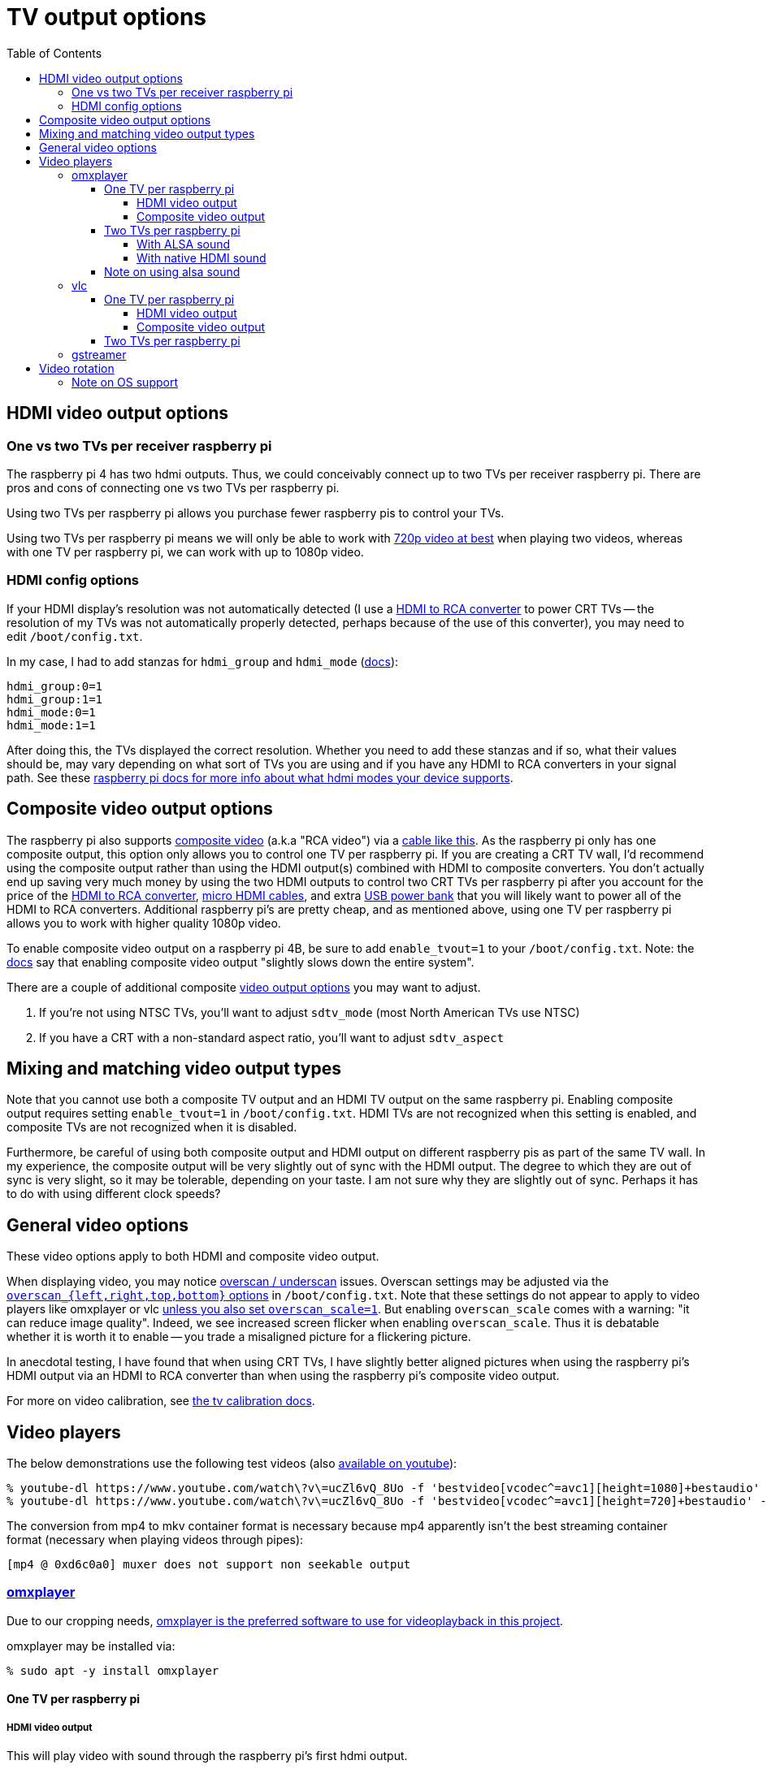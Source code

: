 # TV output options
:toc:
:toclevels: 5

## HDMI video output options
### One vs two TVs per receiver raspberry pi
The raspberry pi 4 has two hdmi outputs. Thus, we could conceivably connect up to two TVs per receiver raspberry pi. There are pros and cons of connecting one vs two TVs per raspberry pi.

Using two TVs per raspberry pi allows you purchase fewer raspberry pis to control your TVs.

Using two TVs per raspberry pi means we will only be able to work with link:video_formats_and_hardware_acceleration.adoc#video-resolution[720p video at best] when playing two videos, whereas with one TV per raspberry pi, we can work with up to 1080p video.

### HDMI config options
If your HDMI display's resolution was not automatically detected (I use a https://amzn.to/3wWHE7T[HDMI to RCA converter] to power CRT TVs -- the resolution of my TVs was not automatically properly detected, perhaps because of the use of this converter), you may need to edit `/boot/config.txt`.

In my case, I had to add stanzas for `hdmi_group` and `hdmi_mode` (https://www.raspberrypi.org/documentation/configuration/config-txt/video.md[docs]):
....
hdmi_group:0=1
hdmi_group:1=1
hdmi_mode:0=1
hdmi_mode:1=1
....
After doing this, the TVs displayed the correct resolution. Whether you need to add these stanzas and if so, what their values should be, may vary depending on what sort of TVs you are using and if you have any HDMI to RCA converters in your signal path. See these https://www.raspberrypi.org/documentation/configuration/hdmi-config.md[raspberry pi docs for more info about what hdmi modes your device supports].

## Composite video output options
The raspberry pi also supports link:img/composite_video.jpg[composite video] (a.k.a "RCA video") via a https://www.adafruit.com/product/2881[cable like this]. As the raspberry pi only has one composite output, this option only allows you to control one TV per raspberry pi. If you are creating a CRT TV wall, I'd recommend using the composite output rather than using the HDMI output(s) combined with HDMI to composite converters. You don't actually end up saving very much money by using the two HDMI outputs to control two CRT TVs per raspberry pi after you account for the price of the https://amzn.to/3wWHE7T[HDMI to RCA converter], https://amzn.to/3gyUaoj[micro HDMI cables], and extra https://amzn.to/3tNCVmJ[USB power bank] that you will likely want to power all of the HDMI to RCA converters. Additional raspberry pi's are pretty cheap, and as mentioned above, using one TV per raspberry pi allows you to work with higher quality 1080p video.

To enable composite video output on a raspberry pi 4B, be sure to add `enable_tvout=1` to your `/boot/config.txt`. Note: the https://www.raspberrypi.org/documentation/configuration/config-txt/video.md[docs] say that enabling composite video output "slightly slows down the entire system".

There are a couple of additional composite https://www.raspberrypi.com/documentation/computers/config_txt.html#composite-video-mode[video output options] you may want to adjust.

1. If you're not using NTSC TVs, you'll want to adjust `sdtv_mode` (most North American TVs use NTSC)
1. If you have a CRT with a non-standard aspect ratio, you'll want to adjust `sdtv_aspect`

## Mixing and matching video output types
Note that you cannot use both a composite TV output and an HDMI TV output on the same raspberry pi. Enabling composite output requires setting `enable_tvout=1` in `/boot/config.txt`. HDMI TVs are not recognized when this setting is enabled, and composite TVs are not recognized when it is disabled.

Furthermore, be careful of using both composite output and HDMI output on different raspberry pis as part of the same TV wall. In my experience, the composite output will be very slightly out of sync with the HDMI output. The degree to which they are out of sync is very slight, so it may be tolerable, depending on your taste. I am not sure why they are slightly out of sync. Perhaps it has to do with using different clock speeds?

## General video options
These video options apply to both HDMI and composite video output.

When displaying video, you may notice https://www.raspberrypi.org/documentation/configuration/raspi-config.md#underscan[overscan / underscan] issues. Overscan settings may be adjusted via the https://www.raspberrypi.com/documentation/computers/config_txt.html#disable_overscan[`overscan_{left,right,top,bottom}` options] in `/boot/config.txt`. Note that these settings do not appear to apply to video players like omxplayer or vlc https://github.com/huceke/omxplayer/issues/103[unless you also set `overscan_scale=1`]. But enabling `overscan_scale` comes with a warning: "it can reduce image quality". Indeed, we see increased screen flicker when enabling `overscan_scale`. Thus it is debatable whether it is worth it to enable -- you trade a misaligned picture for a flickering picture.

In anecdotal testing, I have found that when using CRT TVs, I have slightly better aligned pictures when using the raspberry pi's HDMI output via an HDMI to RCA converter than when using the raspberry pi's composite video output.

For more on video calibration, see link:tv_calibration.adoc[the tv calibration docs].

## Video players
The below demonstrations use the following test videos (also https://www.youtube.com/watch?v=ucZl6vQ_8Uo[available on youtube]):
....
% youtube-dl https://www.youtube.com/watch\?v\=ucZl6vQ_8Uo -f 'bestvideo[vcodec^=avc1][height=1080]+bestaudio' --merge-output-format mkv -o sync_test_1080p.mkv
% youtube-dl https://www.youtube.com/watch\?v\=ucZl6vQ_8Uo -f 'bestvideo[vcodec^=avc1][height=720]+bestaudio' --merge-output-format mkv -o sync_test_720p.mkv
....
The conversion from mp4 to mkv container format is necessary because mp4 apparently isn't the best streaming container format (necessary when playing videos through pipes):
....
[mp4 @ 0xd6c0a0] muxer does not support non seekable output
....

### https://github.com/popcornmix/omxplayer/[omxplayer]
Due to our cropping needs, link:cropping_videos_for_streaming_playback.adoc[omxplayer is the preferred software to use for videoplayback in this project].

omxplayer may be installed via:
....
% sudo apt -y install omxplayer
....

#### One TV per raspberry pi

##### HDMI video output
This will play video with sound through the raspberry pi's first hdmi output.
....
% omxplayer -o hdmi sync_test_1080p.mkv
....

##### Composite video output
....
% omxplayer -o local sync_test_1080p.mkv
....

Note: comparing composite output to HDMI output through the HDMI to RCA converter, the composite output images are bigger because the composite output image overlaps the edges of the screen due to overscan.

#### Two TVs per raspberry pi

##### With ALSA sound
The latest version of omxplayer https://www.raspberrypi.org/forums/viewtopic.php?t=258647#p1578284[does not natively support outputting audio through the raspberry pi 4's second hdmi output]. As an alternative, we can rely on https://en.wikipedia.org/wiki/Advanced_Linux_Sound_Architecture[ALSA] to route the audio via omxplayer's `-o` option. Furthermore, we must now specify which hdmi port each omxplayer process will output through via omxplayer's `--display` option.

First, let's determine the ALSA device identifiers to use:
....
% aplay -L
...
default:CARD=b1
    bcm2835 HDMI 1, bcm2835 HDMI 1
    Default Audio Device
...
default:CARD=b2
    bcm2835 HDMI 2, bcm2835 HDMI 2
    Default Audio Device
...
....

Next, let's determine the display numbers to use:
....
% tvservice -l
2 attached device(s), display ID's are :
Display Number 2, type HDMI 0
Display Number 7, type HDMI 1
....
These shouldn't change, because https://github.com/raspberrypi/userland/blob/3fd8527eefd8790b4e8393458efc5f94eb21a615/interface/vmcs_host/vc_dispmanx_types.h#L54-L68[they are constants].

You can see that some programs (like `aplay`) label the first hdmi port as `HDMI 1` whereas others (like `tvservice`) label it as `HDMI 0`. A little confusing, but oh well.

Now let's put all this together to play two videos in sync with omxplayer:
....
% cat sync_test_720p.mkv | tee >(omxplayer -o alsa:default:CARD=b1 --display 2 --no-keys pipe:0) >(omxplayer -o alsa:default:CARD=b2 --display 7 --no-keys pipe:0) >/dev/null
....
We have working synchronized video playing with sound outputting through both TVs! With this method, CPU usage is around 10% playing both videos (although once I saw it constantly pegged at 100% for the second omxplayer process??).

##### With native HDMI sound
As mentioned above, the latest version of omxplayer does not natively support outputting audio through the raspberry pi 4's second hdmi output. Indeed, if you try to specify an hdmi port number in omxplayer's sound output option, you get an error:
....
% omxplayer -o hdmi0 sync_test_1080p.mkv
Bad argument for -o: Output device must be `local', `hdmi', `both' or `alsa'
....
But, if we build a fork of omxplayer, we can unlock this feature. A https://www.raspberrypi.org/forums/viewtopic.php?t=258647#p1578284[raspberry pi engineer commented that omxplayer has not been updated to support sound on the second hdmi port of the raspberry pi 4], so he made a https://github.com/popcornmix/omxplayer/pull/754[pull request to add this feature]. Unfortunately, as https://github.com/popcornmix/omxplayer#readme[omxplayer is now deprecated], this pull request has not been merged. We can build it ourselves though with link:../install/build_omxplayer.sh[this omxplayer build script].

After building this version of omxplayer, you can check that omxplayer is now a newer version (your "Build date" may be different):
....
% omxplayer --version
omxplayer - Commandline multimedia player for the Raspberry Pi
        Build date: Sat, 17 Apr 2021 06:26:28 +0100
        Version   : 1f1d0cc [master]
        Repository: https://github.com/popcornmix/omxplayer.git
....

Whereas before building this fork of omxplayer, your version output likely looked like this (if installed via `sudo apt install omxplayer`):
....
% omxplayer --version
omxplayer - Commandline multimedia player for the Raspberry Pi
        Build date: Thu, 01 Aug 2019 12:50:43 +0000
        Version   : f543a0d [master]
        Repository: https://github.com/popcornmix/omxplayer.git
....

Now we can play two videos in sync with omxplayer, with sound outputting through both TVs:
....
% cat sync_test_720p.mkv | tee >(omxplayer -o hdmi0 --display 2 --no-keys pipe:0) >(omxplayer -o hdmi1 --display 7 --no-keys pipe:0) >/dev/null
....
With this method, CPU usage is around 5% playing both videos.

#### Note on using alsa sound
By default, omxplayer does not use alsa sound. Thus the "normal" raspberry pi volume controls (`alsamixer`, `amixer`, etc) have no effect on omxplayer's volume. See the https://www.raspberrypi.org/documentation/usage/audio/README.md[documentation here]:
____
Note that omxplayer doesn't use ALSA and so ignores the audio configuration set by raspi-config or amixer.
____

Omxplayer does have options to use alsa sound output as discussed in the section above "With ALSA sound". Alsa sound can also be used in the composite TV output setup by specifying:
....
% omxplayer -o alsa:hw:0,0 sync_test_1080p.mkv
....

Most of the time, the alsa sound works fine. But in some videos, I have noticed occasional playback issues when using alsa sound -- sometimes one or more TVs would freeze when attempting to play the video, resulting in a frozen image of one of the first few frames of the video. Meanwhile, the rest of the TVs would continue playing the video. Thus, I do not recommend using alsa sound output. I noticed these alsa playback glitches when testing on https://www.youtube.com/watch?v=4S5KBlieT0I[this video] while using composite TV output. I noticed playback glitches in 3 out of 9 tests that I ran in this manner.

UPDATE 2021-11-17: I tried using alsa sound again. One benefit of alsa sound is that volume changes would be much more responsive -- it's faster to change the volume via setting system volume than by sending volume messages to omxplayer via dbus. When using alsa sound, playback would be jittery / freeze for about one second at the start of every video. This is tolerable, because it syncs back up shortly. But when playing silent videos (like https://www.youtube.com/watch?v=-pdVUsCqd2U[dvd bounce]), I noticed that perhaps one out of every 3 - 5 plays, the videoplayback is not perfectly in sync amongst all TVs (tested with a 10 TV wall setup). Some of the TVs would be perhaps 100 to 200 ms out of sync. This is most noticeable when the DVD logo bounces off a wall while spanning multiple TVs. One of the neighboring TVs will see the logo change direction sooner than the other. You can also notice it when in DISPLAY_MODE_TILE and noticing how some TVs see the "bounce" slightly earlier. See the https://github.com/dasl-/piwall2/tree/volume[volume branch] where I implemented these alsa sound changes (but I did not merge them back to main).

### vlc
Due to our cropping needs, link:cropping_videos_for_streaming_playback.adoc[vlc is not the preferred software to use for videoplayback in this project].

vlc may be installed via:
....
% sudo apt -y install vlc
....

#### One TV per raspberry pi

##### HDMI video output
This will play video with sound through the raspberry pi's first hdmi output.
....
% cvlc sync_test_1080p.mkv
....

##### Composite video output
....
% cvlc sync_test_1080p.mkv
....

Note: comparing composite vlc output to HDMI vlc output through the HDMI to RCA converter, the former stretches the screen if the aspect ratio differs. The sync test "circles" were slightly too tall through composite output!

#### Two TVs per raspberry pi
As with omxplayer, we can use https://en.wikipedia.org/wiki/Advanced_Linux_Sound_Architecture[ALSA] to route the sound. I am not aware of any non-ALSA sound routing methods for using both hdmi ports with VLC.
....
% cat sync_test_720p.mkv | tee >(cvlc - --mmal-display hdmi-1 -A alsa --alsa-audio-device default:CARD=b1) >(cvlc - --mmal-display hdmi-2 -A alsa --alsa-audio-device default:CARD=b2) >/dev/null
....
Somewhat anecdotally, sometimes this method would result in the two vlc players being slightly out of sync with each other (half a second or so). This happened maybe one in every ten attempts. With this method, CPU usage is around 15-25% playing both videos.

### gstreamer
Potentially gstreamer could be an option. See https://www.raspberrypi.org/forums/viewtopic.php?f=67&t=309723[my forum post]. And link:cropping_videos_for_streaming_playback.adoc#alternatives[more info in our docs].

## Video rotation
The piwall2 project supports rotating TVs in multiples of 90 degrees. Thus, you can have a TV that is physically sideways or upside down, but still displaying a "right-side-up" video image. At first, I tried to accomplish this via `omxplayer` 's `--orientation` flag:

....
% omxplayer --help
...
    --orientation n         Set orientation of video (0, 90, 180 or 270)
....

Using this almost worked, but over time, the video playback would get out of sync for any TV that was rotated. Playback on rotated TVs was slower than on non-rotated TVs. In particular, I found my videos would get approximately one second out of sync for every minute of playback or so. How quickly things got out of sync might also depend on the video resolution -- higher resolution videos would get out of sync more quickly. Perhaps this is because the raspberry pi has to actually do a non-insignificant amount of work to rotate a video (see https://forums.raspberrypi.com/viewtopic.php?t=248353[this forum thread]).

To get around this playback speed sync issue, I tried adjusting playback speed via `omxplayer` 's https://github.com/popcornmix/omxplayer/#rate-rw[DBUS API], but this proved to be a losing battle. As the amount of lag seemed to vary with video resolution, I'd need to calculate lag compensation amounts for an endless number of video resolution permutations. I tried investigating `omxplayer` 's https://github.com/dasl-/piwall2/blob/main/docs/configuring_omxplayer.adoc#live[`--live` option again]. This actually sort of worked, but the jankiness we've seen in the past when using this option continued. Sound was full of static, and occasionally there would be video glitch artifacts (green screens, slight sync issues, etc).

The next thing I tried was setting the rotation via `/boot/cmdline.txt` as https://www.raspberrypi.com/documentation/computers/configuration.html#command-line-options[documented here]. In particular, I tried using this:

....
console=serial0,115200 console=tty1 root=PARTUUID=5a99a147-02 rootfstype=ext4 elevator=deadline fsck.repair=yes video=Composite-1:720x480@60i,margin_left=32,margin_right=32,margin_top=32,margin_bottom=32,rotate=90 rootwait
....

This had the same playback sync issues, losing about a second of synchronization per minute of playback.

Finally, I tried something suggested on a https://forums.raspberrypi.com/viewtopic.php?t=247619#p1691517[forum post]. I commented out the line `dtoverlay=vc4-fkms-v3d` in conjunction with adding a line `display_hdmi_rotate=3` in `/boot/config.txt`. More https://forums.raspberrypi.com/viewtopic.php?p=1507622#p1507247[details] about what this might do. I believe that this means I will be using the https://www.raspberrypi.com/documentation/computers/configuration.html#legacy-graphics-driver["legacy" graphics driver]. See https://forums.raspberrypi.com/viewtopic.php?t=317511[this thread] with more details about graphics driver stuff. Note also that I am using https://www.raspberrypi.com/documentation/computers/config_txt.html#display_hdmi_rotate[`display_hdmi_rotate`], despite using composite TV output. It works (shrug)! Note that using the deprecated https://www.raspberrypi.com/documentation/computers/config_txt.html#display_rotate[`display_rotate`] also worked, but using https://www.raspberrypi.com/documentation/computers/config_txt.html#display_lcd_rotate[`display_lcd_rotate`] did not rotate anything in my composite TV output setup. This combination of settings actually worked -- playback did not suffer from lag / sync issues over time when the display was rotated in this manner. Strangely, https://forums.raspberrypi.com/viewtopic.php?t=248353#p1523594[this forum post] suggests that using the `display_rotate` flags should be more work / slower... but somehow they solved my lag problem.

### Note on OS support
link:pass:[raspberry pi - Troubleshooting KMS HDMI output.pdf][Reference]

https://pip.raspberrypi.com/categories/685-whitepapers-app-notes/documents/RP-004341-WP/Troubleshooting-KMS-HDMI-output.pdf[dead link reference, mirrored in link above]:

* Buster: In buster, the default graphics stack is FKMS. In order to use the legacy graphics stack, we must comment out `dtoverlay=vc4-fkms-v3d`
* Bullseye (successor to Buster): In bullseye, the default graphics stack is KMS. In order to use the legacy graphics stack, we must comment out `dtoverlay=vc4-kms-v3d`
* Bookworm (successor to Bullseye): In bookworm, only the KMS graphics stack is supported. Neither FKMS nor legacy graphics stacks work. Thus, bookworm is incompatible (AFAIK) with performant screen rotation.

As a final test, I tried another option: using the legacy graphics driver by commenting out `dtoverlay=vc4-fkms-v3d` in `/boot/config.txt`, but performing the rotation via `omxplayer` 's `--rotate` flag. This suffered from the same playback lag issues as before.

So the only method of rotation that worked without lag was doing the rotation at the OS level, by setting options in `/boot/config.txt`. I believe that this means if you wanted to use two TVs per raspberry pi, both TVs would need to share the same rotation settings. You could not have one TV rotated and one TV not rotated.

One interesting thing to note: using my successful method of rotation (commenting out the line `dtoverlay=vc4-fkms-v3d` in conjunction with adding a line `display_hdmi_rotate=3` in `/boot/config.txt`), I found that omxplayer added black letterbox bars on the top and bottom of the screen when playing a video. For some reason, omxplayer didn't seem to realize how big the screen was? My only hypothesis here is a difference in obscure kernel settings. When rotating the screen in this manner, here is the output of https://www.raspberrypi.com/documentation/computers/configuration.html#the-kernel-command-line[`/proc/cmdline`]:

....
% cat /proc/cmdline
coherent_pool=1M 8250.nr_uarts=0 snd_bcm2835.enable_compat_alsa=0 snd_bcm2835.enable_hdmi=1 bcm2708_fb.fbwidth=416 bcm2708_fb.fbheight=656 bcm2708_fb.fbswap=1 smsc95xx.macaddr=DC:A6:32:C0:A5:BC vc_mem.mem_base=0x3ec00000 vc_mem.mem_size=0x40000000  console=ttyS0,115200 console=tty1 root=PARTUUID=5a99a147-02 rootfstype=ext4 elevator=deadline fsck.repair=yes rootwait
....

Whereas on a receiver without any rotation settings applied, here is the output:
....
% cat /proc/cmdline
coherent_pool=1M 8250.nr_uarts=0 snd_bcm2835.enable_compat_alsa=0 snd_bcm2835.enable_hdmi=1 video=Composite-1:720x480@60i,margin_left=32,margin_right=32,margin_top=32,margin_bottom=32 smsc95xx.macaddr=DC:A6:32:B6:A3:34 vc_mem.mem_base=0x3ec00000 vc_mem.mem_size=0x40000000  console=ttyS0,115200 console=tty1 root=PARTUUID=2586a590-02 rootfstype=ext4 elevator=deadline fsck.repair=yes rootwait
....

Note that `656 + 32 + 32 = 720`, and `416 + 32 + 32 = 480`. I'm not sure if this is relevant though. Regardless, making use of `omxplayer` 's `--aspect-mode` option solved the problem:

....
% omxplayer --help
...
    --aspect-mode type      Letterbox, fill, stretch. Default: stretch if win is specified, letterbox otherwise
....

In particular, I set `--aspect-mode stretch`, whereas before I was not making use of the `--aspect-mode` option at all, thus defaulting to `letterbox`. This should be fine, because in all cases we are setting an explicit crop window for the video via the `--crop` flag. We always ensure that the passed crop window matches the TVs aspect ratio exactly, thus stretching should have no effect, except in this weird edge case where it actually solves a problem. I confirmed that a video of a circle is correctly proportioned when using this `--aspect-mode stretch` flag, both on rotated displays and unrotated displays. Without the `--aspect-mode stretch` flag, a circle was distorted on the rotated display. This was a good https://www.youtube.com/watch?v=d-z6LOGwOj4[test video] for this case.
